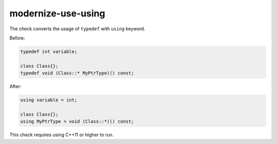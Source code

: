 .. title:: clang-tidy - modernize-use-using

modernize-use-using
===================

The check converts the usage of ``typedef`` with ``using`` keyword.

Before:

.. code-block:: c++

  typedef int variable;

  class Class{};
  typedef void (Class::* MyPtrType)() const;

After:

.. code-block:: c++

  using variable = int;

  class Class{};
  using MyPtrType = void (Class::*)() const;

This check requires using C++11 or higher to run.
